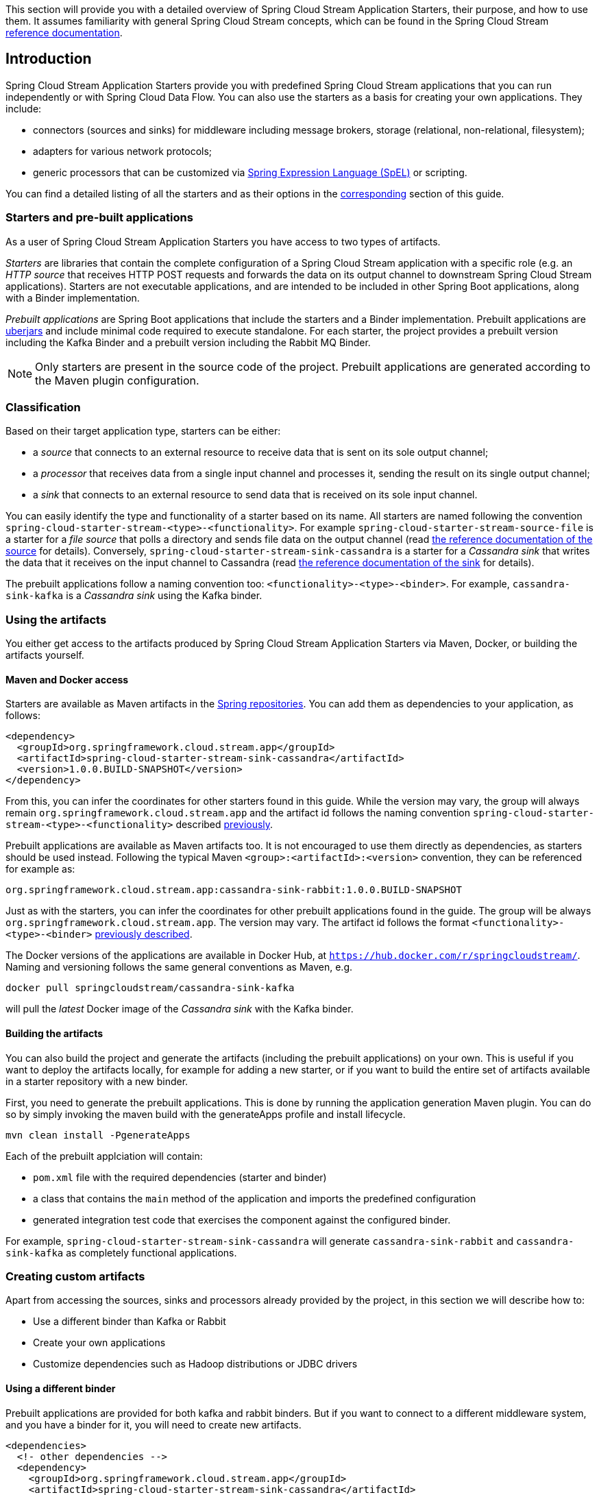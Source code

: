 [[overview]]

This section will provide you with a detailed overview of Spring Cloud Stream Application Starters, their purpose, and how to use them.
It assumes familiarity with general Spring Cloud Stream concepts, which can be found in the Spring Cloud Stream http://docs.spring.io/spring-cloud-stream/docs/{scst-core-version}/reference/htmlsingle/[reference documentation].

== Introduction

Spring Cloud Stream Application Starters provide you with predefined Spring Cloud Stream applications that you can run independently or with Spring Cloud Data Flow.
You can also use the starters as a basis for creating your own applications.
They include:

* connectors (sources and sinks) for middleware including message brokers, storage (relational, non-relational, filesystem);
* adapters for various network protocols;
* generic processors that can be customized via http://docs.spring.io/spring/docs/4.2.x/spring-framework-reference/html/expressions.html[Spring Expression Language (SpEL)] or scripting.

You can find a detailed listing of all the starters and as their options in the <<starters,corresponding>> section of this guide.

=== Starters and pre-built applications

As a user of Spring Cloud Stream Application Starters you have access to two types of artifacts.

_Starters_ are libraries that contain the complete configuration of a Spring Cloud Stream application with a specific role (e.g. an _HTTP source_ that receives HTTP POST requests and forwards the data on its output channel to downstream Spring Cloud Stream applications).
Starters are not executable applications, and are intended to be included in other Spring Boot applications, along with a Binder implementation.

_Prebuilt applications_ are Spring Boot applications that include the starters and a Binder implementation.
Prebuilt applications are http://docs.spring.io/spring-boot/docs/current-SNAPSHOT/reference/htmlsingle/#getting-started-first-application-executable-jar[uberjars] and include minimal code required to execute standalone.
For each starter, the project provides a prebuilt version including the Kafka Binder and a  prebuilt version including the Rabbit MQ Binder.

[NOTE]
Only starters are present in the source code of the project.
Prebuilt applications are generated according to the Maven plugin configuration.

[[classification]]
=== Classification

Based on their target application type, starters can be either:

* a _source_ that connects to an external resource to receive data that is sent on its sole output channel;
* a _processor_ that receives data from a single input channel and processes it, sending the result on its single output channel;
* a _sink_ that connects to an external resource to send data that is received on its sole input channel.

You can easily identify the type and functionality of a starter based on its name.
All starters are named following the convention `spring-cloud-starter-stream-<type>-<functionality>`.
For example `spring-cloud-starter-stream-source-file` is a starter for a _file source_ that polls a directory and sends file data on the output channel (read <<spring-cloud-stream-modules-file-source,the reference documentation of the source>> for details).
Conversely, `spring-cloud-starter-stream-sink-cassandra` is a starter for a _Cassandra sink_ that writes the data that it receives on the input channel to Cassandra (read <<spring-cloud-stream-modules-cassandra-sink,the reference documentation of the sink>> for details).

The prebuilt applications follow a naming convention too: `<functionality>-<type>-<binder>`. For example, `cassandra-sink-kafka` is a _Cassandra sink_ using the Kafka binder.

=== Using the artifacts

You either get access to the artifacts produced by Spring Cloud Stream Application Starters via Maven, Docker, or building the artifacts yourself.

==== Maven and Docker access

Starters are available as Maven artifacts in the https://github.com/spring-projects/spring-framework/wiki/Spring-repository-FAQ[Spring repositories]. You can add them as dependencies to your application, as follows:

[source,xml]
----
<dependency>
  <groupId>org.springframework.cloud.stream.app</groupId>
  <artifactId>spring-cloud-starter-stream-sink-cassandra</artifactId>
  <version>1.0.0.BUILD-SNAPSHOT</version>
</dependency>
----

From this, you can infer the coordinates for other starters found in this guide.
While the version may vary, the group will always remain `org.springframework.cloud.stream.app` and the artifact id follows the naming convention `spring-cloud-starter-stream-<type>-<functionality>` described <<classification,previously>>.

Prebuilt applications are available as Maven artifacts too.
It is not encouraged to use them directly as dependencies, as starters should be used instead.
Following the typical Maven `<group>:<artifactId>:<version>` convention, they can be referenced for example as:

----
org.springframework.cloud.stream.app:cassandra-sink-rabbit:1.0.0.BUILD-SNAPSHOT
----

Just as with the starters, you can infer the coordinates for other prebuilt applications found in the guide.
The group will be always `org.springframework.cloud.stream.app`.
The version may vary.
The artifact id follows the format `<functionality>-<type>-<binder>` <<classification,previously described>>.

The Docker versions of the applications are available in Docker Hub, at `https://hub.docker.com/r/springcloudstream/`. Naming and versioning follows the same general conventions as Maven, e.g.

[source,bash]
----
docker pull springcloudstream/cassandra-sink-kafka
----

will pull the _latest_ Docker image of the _Cassandra sink_ with the Kafka binder.

==== Building the artifacts

You can also build the project and generate the artifacts (including the prebuilt applications) on your own.
This is useful if you want to deploy the artifacts locally, for example for adding a new starter, or if you want to build the entire set of artifacts available in a starter repository with a new binder.

First, you need to generate the prebuilt applications.
This is done by running the application generation Maven plugin.
You can do so by simply invoking the maven build with the generateApps profile and install lifecycle.

[source,bash]
----
mvn clean install -PgenerateApps
----

Each of the prebuilt applciation will contain:

* `pom.xml` file with the required dependencies (starter and binder)
* a class that contains the `main` method of the application and imports the predefined configuration
* generated integration test code that exercises the component against the configured binder.

For example, `spring-cloud-starter-stream-sink-cassandra` will generate `cassandra-sink-rabbit` and `cassandra-sink-kafka` as completely functional applications.

=== Creating custom artifacts

Apart from accessing the sources, sinks and processors already provided by the project, in this section we will describe how to:

* Use a different binder than Kafka or Rabbit
* Create your own applications
* Customize dependencies such as Hadoop distributions or JDBC drivers

[[customizing-binder]]
==== Using a different binder

Prebuilt applications are provided for both kafka and rabbit binders.
But if you want to connect to a different middleware system, and you have a binder for it, you will need to create new artifacts.

[source,xml]
----
<dependencies>
  <!- other dependencies -->
  <dependency>
    <groupId>org.springframework.cloud.stream.app</groupId>
    <artifactId>spring-cloud-starter-stream-sink-cassandra</artifactId>
    <version>1.0.0.BUILD-SNAPSHOT</version>
  </dependency>
  <dependency>
    <groupId>org.springframework.cloud</groupId>
    <artifactId>spring-cloud-stream-binder-gemfire</artifactId>
    <version>1.0.0.BUILD-SNAPSHOT</version>
  </dependency>
</dependencies>
----

The next step is to create the project's main class and import the configuration provided by the starter.
For example, in the same case of the Cassandra sink it can look like the following:

[source,java]
----
package org.springframework.cloud.stream.app.cassandra.sink.rabbit;

import org.springframework.boot.SpringApplication;
import org.springframework.boot.autoconfigure.SpringBootApplication;
import org.springframework.cloud.stream.app.cassandra.sink.CassandraSinkConfiguration;
import org.springframework.context.annotation.Import;


@SpringBootApplication
@Import(CassandraSinkConfiguration.class)
public class CassandraSinkGemfireApplication {

	public static void main(String[] args) {
		SpringApplication.run(CassandraSinkGemfireApplication.class, args);
	}
}
----

==== Creating your own applications

Spring Cloud Stream Application Starters consists of regular Spring Cloud Stream applications with some additional conventions that facilitate generating prebuilt applications with the preconfigured binders.
Sometimes, your solution may require additional applications that are not in the scope of Spring Cloud Stream Application Starters, or require additional tweaks and enhancements.
In this section we will show you how to create custom applications that can be part of your solution, along with Spring Cloud Stream application starters.
You have the following options:

* create new Spring Cloud Stream applications;
* use the starters to create customized versions;


===== Using generic Spring Cloud Stream applications

If you want to add your own custom applications to your solution, you can simply create a new Spring Cloud Stream project with the binder of your choice and run it the same way as the applications provided by Spring Cloud Stream Application Starters, independently or via Spring Cloud Data Flow.
The process is described in the http://docs.spring.io/spring-cloud-stream/docs/current-SNAPSHOT/reference/htmlsingle/#_getting_started[Getting Started Guide] of Spring Cloud Stream.
One restriction is that the applications must have:

* a single inbound channel named `input` for sources - the simplest way to do so is by using the predefined interface `org.spring.cloud.stream.messaging.Source`;
* a single outbound channel named `output` for sinks - the simplest way to do so is by using the predefined interface `org.spring.cloud.stream.messaging.Sink`;
* both an inbound channel named `input` and an outbound channel named `output` for processors - the simplest way to do so is by using the predefined interface `org.spring.cloud.stream.messaging.Processor`.

The other restriction is to use the same kind of binder as the rest of your solution.

===== Using the starters to create custom components

You can also reuse the starters provided by Spring Cloud Stream Application Starters to create custom components, enriching the behavior of the application.
For example, you can add a Spring Security layer to your _HTTP source_, add additional configurations to the `ObjectMapper` used for JSON transformation wherever that happens, or change the JDBC driver or Hadoop distribution that the application is using.
For doing so should set up your project following a process similar to <<customizing-binder,customizing a binder>>.
In fact, customizing the binder is the simplest form of creating a custom component.

As a reminder, this involves:

* adding the starter to your project
* choosing the binder
* adding the main class and importing the starter configuration.

After doing so, you can simply add the additional configuration for the extra features of your application.

=== Patching pre-built applications

If you're looking to patch the pre-built applications to accommodate addition of new dependencies, you can use the following example as the reference. Let's review the steps to add `mysql` driver to `jdbc-sink` application.  

* Go to: http://start-scs.cfapps.io/
* Select the appliation and binder dependencies [_`JDBC sink` and `Rabbit binder starter`_]
* Generate and load the project in an IDE
* Add `mysql` java-driver dependency

[source,xml]
----
<dependencies>
  <dependency>
    <groupId>mysql</groupId>
    <artifactId>mysql-connector-java</artifactId>
    <version>5.1.37</version>
  </dependency>
  <dependency>
    <groupId>org.springframework.cloud</groupId>
    <artifactId>spring-cloud-stream-binder-rabbit</artifactId>
  </dependency>
  <dependency>
    <groupId>org.springframework.cloud.stream.app</groupId>
    <artifactId>spring-cloud-starter-stream-sink-jdbc</artifactId>
  </dependency>
  <dependency>
    <groupId>org.springframework.boot</groupId>
    <artifactId>spring-boot-starter-test</artifactId>
    <scope>test</scope>
  </dependency>
</dependencies>
----

* Import the respective configuration _class_ to the generated Spring Boot application. In the case of `jdbc` sink, it is: `@Import(org.springframework.cloud.stream.app.jdbc.sink.JdbcSinkConfiguration.class)`. You can find the configuration _class_ for other applications in their respective https://github.com/spring-cloud/spring-cloud-stream-app-starters[packages].

[source,java]
----
@SpringBootApplication
@Import(org.springframework.cloud.stream.app.jdbc.sink.JdbcSinkConfiguration.class)
public class DemoApplication {

  public static void main(String[] args) {
    SpringApplication.run(DemoApplication.class, args);
  }
}
----

* Build and install the application to desired maven repository
* The patched copy of `jdbc-sink` application now includes `mysql` driver in it
* This application can be run as standalone _uberjars_

=== Creating New Stream Application Starters and Generating Artifacts

In this section, we will explain how to develop a custom source/sink/processor application and then generate
maven and docker artifacts for it with the necessary middleware bindings using the existing tooling provided by the
spring cloud stream app starter infrastructure. For explanation purposes, we will assume that we are creating a new
source application for a technology named foobar.

* Create a repository called foobar in your local github account

* The root artifact (something like foobar-app-starters-build) must inherit from `app-starters-build`

Please follow the instructions above for designing a proper Spring Cloud Stream Source. You may also look into the existing
starters for how to structure a new one. The default naming for the main `@Configuration` class is
`FoobarSourceConfiguration` and the default package for this `@Configuration`
is `org.springfamework.cloud.stream.app.foobar.source`. If you have a different class/package name, see below for
overriding that in the app generator. The technology/functionality name for which you create
a starter can be a hyphenated stream of strings such as in `scriptable-transform` which is a processor type in the
module `spring-cloud-starter-stream-processor-scriptable-transform`.

The starters in `spring-cloud-stream-app-starters` are slightly different from the other starters in spring-boot and
spring-cloud in that here we don't provide a way to auto configure any configuration through spring factories mechanism.
Rather, we delegate this responsibility to the maven plugin that is generating the binder based apps. Therefore, you don't
have to provide a spring.factories file that lists all your configuration classes.

* The starter module needs to inherit from the parent (`foobar-app-starters-build`)

* Add the new foobar source module to the root pom of the new repository

* In the pom.xml for the source module, add the following in the `build` section. This will add the necessary plugin configuration for app generation as well as generating proper documentation metadata.

[source,xml]
----
<build>
		<plugins>
			<plugin>
				<groupId>org.springframework.cloud</groupId>
				<artifactId>spring-cloud-app-starter-doc-maven-plugin</artifactId>
			</plugin>
			<plugin>
				<groupId>org.springframework.cloud.stream.app.plugin</groupId>
				<artifactId>spring-cloud-stream-app-maven-plugin</artifactId>
				<configuration>
					<generatedProjectHome>${session.executionRootDirectory}/apps</generatedProjectHome>
					<generatedProjectVersion>${project.version}</generatedProjectVersion>
					<bom>
						<name>scs-bom</name>
						<groupId>org.springframework.cloud.stream.app</groupId>
						<artifactId>foobar-app-dependencies</artifactId>
						<version>${project.version}</version>
					</bom>
					<generatedApps>
						<foobar-source/>
					</generatedApps>
				</configuration>
			</plugin>
		</plugins>
	</build>
----

More information about the maven plugin used above to generate the apps can be found here:
https://github.com/spring-cloud/spring-cloud-stream-app-maven-plugin

If you did not follow the default convention expected by the plugin of where it is looking for the main configuration
class, which is `org.springfamework.cloud.stream.app.foobar.source.FoobarSourceConfiguration`, you can override that in
the configuration for the plugin. For example, if your main configuration class is `foo.bar.SpecialFooBarConfiguration.class`,
this is how you can tell the plugin to override the default.

[source,xml]
----
<foobar-source>
    <autoConfigClass>foo.bar.SpecialFooBarConfiguration.class</autoConfigClass>
</foobar-source>
----


* Create a new module to manage dependencies for foobar (`foobar-app-dependencies`). This is the bom (bill of material) for this project. This bom needs to inherit from `app-starters-core-dependencies`. Please see other starter repositories for guidelines.

* You need to add the new starter dependency the BOM in the dependency management section. For example,

[source,xml]
----
<dependencyManagement>
...
...
    <dependency>
        <groupId>org.springframework.cloud.stream.app</groupId>
        <artifactId>spring-cloud-starter-stream-source-foobar</artifactId>
        <version>1.0.0.BUILD-SNAPSHOT</version>
    </dependency>
...
...
----

* At the root of the repository build, install and generate the apps:

`./mvnw clean install -PgenerateApps`

This will generate the binder based foobar source apps in a directory named `apps` at the root of the repository.
If you want to change the location where the apps are generated, for instance /tmp/scs-apps, you can do it in the
configuration section of the plugin.

[source,xml]
----
<configuration>
    ...
    <generatedProjectHome>/tmp/scs-apps</generatedProjectHome>
    ...
</configuration
----

By default, we generate apps for both Kafka and Rabbitmq binders - `spring-cloud-stream-binder-kafka` and
`spring-cloud-stream-binder-rabbit`. Say, if you have a custom binder you created for some middleware (say JMS),
which you need to generate apps for foobar source, you can add that binder to the binders list in the configuration
section as in the following.

[source,xml]
----
<binders>
    <kafka />
    <rabbit />
    <jms />
</binders>
----

Please note that this would only work, as long as there is a binder with the maven coordinates of
`org.springframework.cloud.stream` as group id and `spring-cloud-stream-binder-jms` as artifact id.
This artifact needs to be specified in the BOM above and available through a maven repository as well.

If you have an artifact that is only available through a private internal maven repository (may be an enterprise wide
Nexus repo that you use globally across teams), and you need that for your app, you can define that as part of the maven
plugin configuration.

For example,

[source,xml]
----
<configuration>
...
    <extraRepositories>
        <repository>
            <id>private-internal-nexus</id>
            <url>.../</url>
            <name>...</name>
            <snapshotEnabled>...</snapshotEnabled>
        </repository>
    </extraRepositories>
</configuration>
----

Then you can define this as part of your app tag:

[source,xml]
----
<foobar-source>
    <extraRepositories>
        <private-internal-nexus />
    </extraRepositories>
</foobar-source>
----

* cd into the directory where you generated the apps (`apps` at the root of the repository by default, unless you changed
it elsewhere as described above).

Here you will see both `foobar-source-kafka` and `foobar-source-rabbit` along with all the other out of the box apps that
is generated. If you added more binders as described above, you would see that app as well here - for example foobar-source-jms.

If you only care about the foobar-source apps and nothing else, you can cd into those particular foo-bar-[binder]
directories and import them directly into your IDE of choice. Each of them is a self contained spring boot application project.
For all the generated apps, the parent is `spring-boot-starter-parent` as required by the underlying Spring Initializr library.

You can cd into these custom foobar-source directories and do the following to build the apps:

`cd foo-source-kafka`

`mvn clean install`

This would install the foo-source-kafka into your local maven cache (~/.m2 by default).

The app generation phase adds an integration test to the app project that is making sure that all the spring
components and contexts are loaded properly. However, these tests are not run by default when you do a `mvn install`.
You can force the running of these tests by doing the following:

`mvn clean install -DskipTests=false`

One important note about running these tests in generated apps: If your application's spring beans need to interact with
some real services out there or expect some properties be present in the context, these tests would fail unless you make
those things available. An example would be a Twitter Source, where the underlying spring beans are trying to create a
twitter template and would fail if it can't find the credentials available through properties. One way to solve this and
still run the generated context load tests would be to create a mock class that provides these properties or mock beans
(for example, a mock twitter template) and tell the maven plugin about its existence. You can use the existing module
`app-starters-test-support` for this purpose and add the mock class there.
See the class `org.springframework.cloud.stream.app.test.twitter.TwitterTestConfiguration` for reference.
You can create a similar class for your foobar source - `FoobarTestConfiguration` and add that to the plugin configuration.
You only need to do this if you run into this particular issue of spring beans are not created properly in the
integration test in the generated apps.

[source,xml]
----
<foobar-source>
    <extraTestConfigClass>org.springframework.cloud.stream.app.test.foobar.FoobarTestConfiguration.class</extraTestConfigClass>
</foobar-source>
----

When you do the above, this test configuration will be automatically imported into the context of your test class.

Also note that, you need to rerun the script for generating the apps each time you make a configuration change in the plugin.

* Now that you built the applications, they are available under the `target` directories of the respective apps and also as
maven artifacts in your local maven repository. Go to the `target` directory and run the following:

`java -jar foobar-source-kafa.jar` [Ensure that you have kafka running locally when you do this]

It should start the application up.

* The generated apps also support the creation of docker images. You can cd into one of the foobar-source* app and do the
following:

`mvn clean package docker:build`

This creates the docker image under the `target/docker/springcloudstream` directory. Please ensure that the Docker
container is up and running and DOCKER_HOST environment variable is properly set before you try `docker:build`.

All the generated apps from the repository are uploaded to https://hub.docker.com/u/springcloudstream/[Docker Hub]

However, for a custom app that you build, this won't be uploaded to docker hub under `springcloudstream` repository.
If you think that there is a general need for this app, you should try contributing this starter to the main repository
and upon review, this app then can be uploaded to the above location in docker hub.

If you still need to push this to docker hub under a different repository you can take the following steps.

Go to the pom.xml of the generated app [ example - `foo-source-kafka/pom.xml`]
Search for `springcloudstream`. Replace with your repository name.

Then do this:

`mvn clean package docker:build docker:push -Ddocker.username=[provide your username] -Ddocker.password=[provide password]`

This would upload the docker image to the docker hub in your custom repository.


